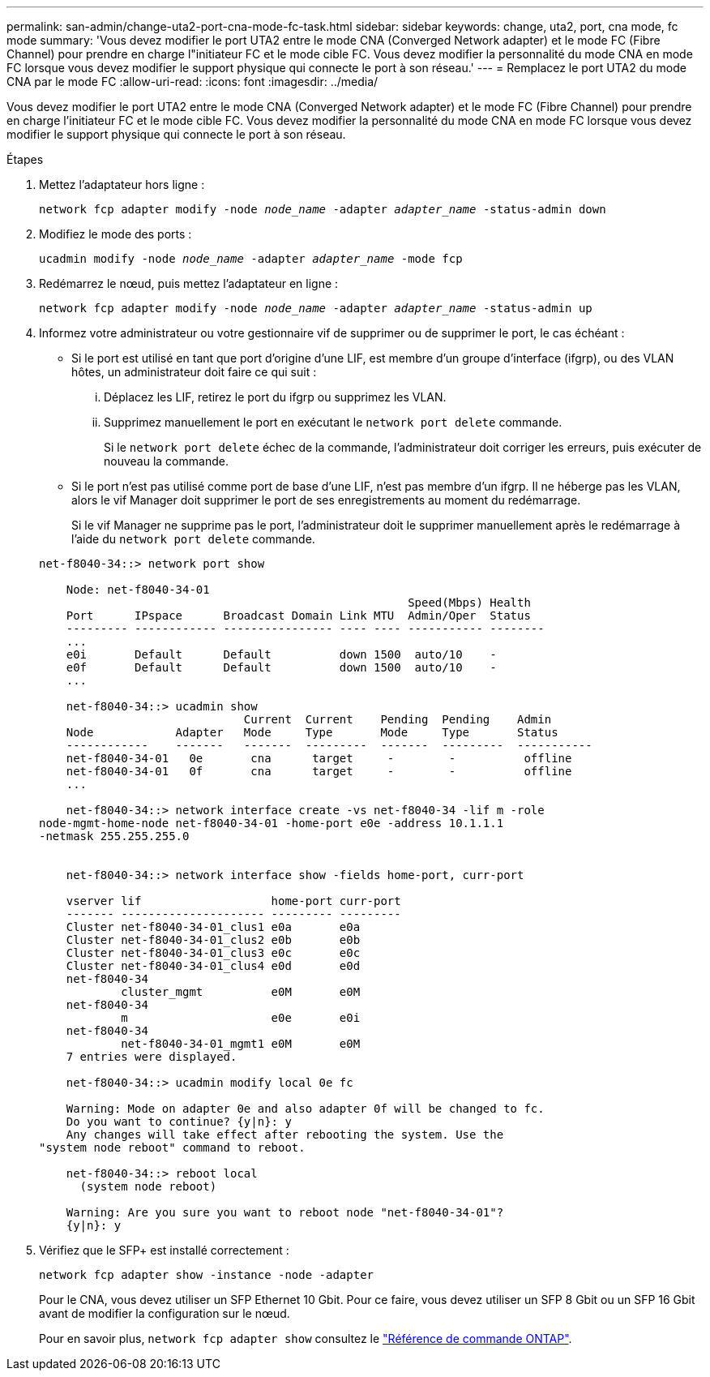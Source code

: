 ---
permalink: san-admin/change-uta2-port-cna-mode-fc-task.html 
sidebar: sidebar 
keywords: change, uta2, port, cna mode, fc mode 
summary: 'Vous devez modifier le port UTA2 entre le mode CNA (Converged Network adapter) et le mode FC (Fibre Channel) pour prendre en charge l"initiateur FC et le mode cible FC. Vous devez modifier la personnalité du mode CNA en mode FC lorsque vous devez modifier le support physique qui connecte le port à son réseau.' 
---
= Remplacez le port UTA2 du mode CNA par le mode FC
:allow-uri-read: 
:icons: font
:imagesdir: ../media/


[role="lead"]
Vous devez modifier le port UTA2 entre le mode CNA (Converged Network adapter) et le mode FC (Fibre Channel) pour prendre en charge l'initiateur FC et le mode cible FC. Vous devez modifier la personnalité du mode CNA en mode FC lorsque vous devez modifier le support physique qui connecte le port à son réseau.

.Étapes
. Mettez l'adaptateur hors ligne :
+
`network fcp adapter modify -node _node_name_ -adapter _adapter_name_ -status-admin down`

. Modifiez le mode des ports :
+
`ucadmin modify -node _node_name_ -adapter _adapter_name_ -mode fcp`

. Redémarrez le nœud, puis mettez l'adaptateur en ligne :
+
`network fcp adapter modify -node _node_name_ -adapter _adapter_name_ -status-admin up`

. Informez votre administrateur ou votre gestionnaire vif de supprimer ou de supprimer le port, le cas échéant :
+
** Si le port est utilisé en tant que port d'origine d'une LIF, est membre d'un groupe d'interface (ifgrp), ou des VLAN hôtes, un administrateur doit faire ce qui suit :
+
... Déplacez les LIF, retirez le port du ifgrp ou supprimez les VLAN.
... Supprimez manuellement le port en exécutant le `network port delete` commande.
+
Si le `network port delete` échec de la commande, l'administrateur doit corriger les erreurs, puis exécuter de nouveau la commande.



** Si le port n'est pas utilisé comme port de base d'une LIF, n'est pas membre d'un ifgrp. Il ne héberge pas les VLAN, alors le vif Manager doit supprimer le port de ses enregistrements au moment du redémarrage.
+
Si le vif Manager ne supprime pas le port, l'administrateur doit le supprimer manuellement après le redémarrage à l'aide du `network port delete` commande.



+
[listing]
----
net-f8040-34::> network port show

    Node: net-f8040-34-01
                                                      Speed(Mbps) Health
    Port      IPspace      Broadcast Domain Link MTU  Admin/Oper  Status
    --------- ------------ ---------------- ---- ---- ----------- --------
    ...
    e0i       Default      Default          down 1500  auto/10    -
    e0f       Default      Default          down 1500  auto/10    -
    ...

    net-f8040-34::> ucadmin show
                              Current  Current    Pending  Pending    Admin
    Node            Adapter   Mode     Type       Mode     Type       Status
    ------------    -------   -------  ---------  -------  ---------  -----------
    net-f8040-34-01   0e       cna      target     -        -          offline
    net-f8040-34-01   0f       cna      target     -        -          offline
    ...

    net-f8040-34::> network interface create -vs net-f8040-34 -lif m -role
node-mgmt-home-node net-f8040-34-01 -home-port e0e -address 10.1.1.1
-netmask 255.255.255.0


    net-f8040-34::> network interface show -fields home-port, curr-port

    vserver lif                   home-port curr-port
    ------- --------------------- --------- ---------
    Cluster net-f8040-34-01_clus1 e0a       e0a
    Cluster net-f8040-34-01_clus2 e0b       e0b
    Cluster net-f8040-34-01_clus3 e0c       e0c
    Cluster net-f8040-34-01_clus4 e0d       e0d
    net-f8040-34
            cluster_mgmt          e0M       e0M
    net-f8040-34
            m                     e0e       e0i
    net-f8040-34
            net-f8040-34-01_mgmt1 e0M       e0M
    7 entries were displayed.

    net-f8040-34::> ucadmin modify local 0e fc

    Warning: Mode on adapter 0e and also adapter 0f will be changed to fc.
    Do you want to continue? {y|n}: y
    Any changes will take effect after rebooting the system. Use the
"system node reboot" command to reboot.

    net-f8040-34::> reboot local
      (system node reboot)

    Warning: Are you sure you want to reboot node "net-f8040-34-01"?
    {y|n}: y
----
. Vérifiez que le SFP+ est installé correctement :
+
`network fcp adapter show -instance -node -adapter`

+
Pour le CNA, vous devez utiliser un SFP Ethernet 10 Gbit. Pour ce faire, vous devez utiliser un SFP 8 Gbit ou un SFP 16 Gbit avant de modifier la configuration sur le nœud.

+
Pour en savoir plus, `network fcp adapter show` consultez le link:https://docs.netapp.com/us-en/ontap-cli/network-fcp-adapter-show.html["Référence de commande ONTAP"^].


